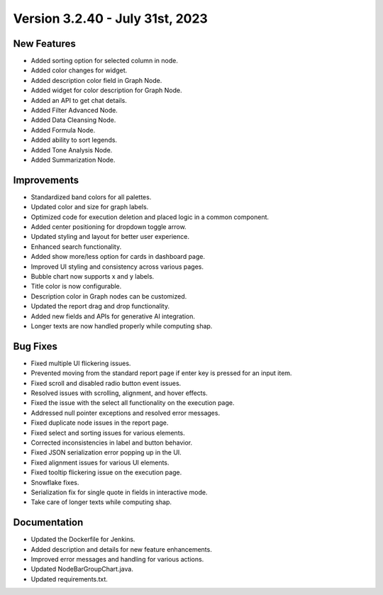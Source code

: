 Version 3.2.40 - July 31st, 2023
==================================

New Features
--------------
* Added sorting option for selected column in node.
* Added color changes for widget.
* Added description color field in Graph Node.
* Added widget for color description for Graph Node.
* Added an API to get chat details.
* Added Filter Advanced Node.
* Added Data Cleansing Node.
* Added Formula Node.
* Added ability to sort legends.
* Added Tone Analysis Node.
* Added Summarization Node.

Improvements
--------------
* Standardized band colors for all palettes.
* Updated color and size for graph labels.
* Optimized code for execution deletion and placed logic in a common component.
* Added center positioning for dropdown toggle arrow.
* Updated styling and layout for better user experience.
* Enhanced search functionality.
* Added show more/less option for cards in dashboard page.
* Improved UI styling and consistency across various pages.
* Bubble chart now supports x and y labels.
* Title color is now configurable.
* Description color in Graph nodes can be customized.
* Updated the report drag and drop functionality.
* Added new fields and APIs for generative AI integration.
* Longer texts are now handled properly while computing shap.

Bug Fixes
--------------
* Fixed multiple UI flickering issues.
* Prevented moving from the standard report page if enter key is pressed for an input item.
* Fixed scroll and disabled radio button event issues.
* Resolved issues with scrolling, alignment, and hover effects.
* Fixed the issue with the select all functionality on the execution page.
* Addressed null pointer exceptions and resolved error messages.
* Fixed duplicate node issues in the report page.
* Fixed select and sorting issues for various elements.
* Corrected inconsistencies in label and button behavior.
* Fixed JSON serialization error popping up in the UI.
* Fixed alignment issues for various UI elements.
* Fixed tooltip flickering issue on the execution page.
* Snowflake fixes.
* Serialization fix for single quote in fields in interactive mode.
* Take care of longer texts while computing shap.

Documentation
--------------
* Updated the Dockerfile for Jenkins.
* Added description and details for new feature enhancements.
* Improved error messages and handling for various actions.
* Updated NodeBarGroupChart.java.
* Updated requirements.txt.
